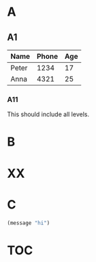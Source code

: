 #+OPTIONS: toc:nil

#+TOC: headlines

* A
** A1
#+CAPTION[Example table]: This is an example table.
| Name  | Phone | Age |
|-------+-------+-----|
| Peter |  1234 |  17 |
| Anna  |  4321 |  25 |

*** A11
This should include all levels.
* B
#+TYPST: #figure(circle(radius: 50pt), caption: [Large circle])
* XX

* C
#+CAPTION[Example code]: This is example code.
#+BEGIN_SRC lisp
  (message "hi")
#+END_SRC

* TOC
#+TOC: figures
#+TOC: tables
#+TOC: listings
